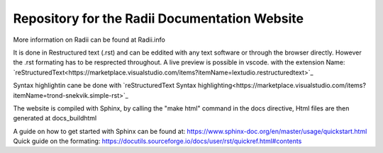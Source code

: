 ****************************************************
Repository for the Radii Documentation Website
****************************************************

More information on Radii can be found at Radii.info


It is done in Restructured text (.rst) and can be eddited with any text software or through the browser directly. However the .rst formating has to be resprected throughout.
A live preview is possible in vscode. with the extension Name: `reStructuredText<https://marketplace.visualstudio.com/items?itemName=lextudio.restructuredtext>`_

Syntax highlightin cane be done with `reStructuredText Syntax highlighting<https://marketplace.visualstudio.com/items?itemName=trond-snekvik.simple-rst>`_  

The website is compiled with Sphinx, by calling the "make html" command in the \docs directive, Html files are then generated at docs\_build\html\


A guide on how to get started with Sphinx can be found at: https://www.sphinx-doc.org/en/master/usage/quickstart.html
Quick guide on the formating: https://docutils.sourceforge.io/docs/user/rst/quickref.html#contents
